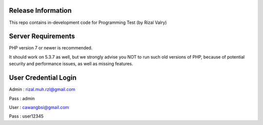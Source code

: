 *******************
Release Information
*******************

This repo contains in-development code for Programming Test (by Rizal Valry)

*******************
Server Requirements
*******************

PHP version 7 or newer is recommended.

It should work on 5.3.7 as well, but we strongly advise you NOT to run
such old versions of PHP, because of potential security and performance
issues, as well as missing features.


*******************
User Credential Login
*******************
Admin : rizal.muh.rzl@gmail.com

Pass : admin


User : cawangbsi@gmail.com

Pass : user12345
